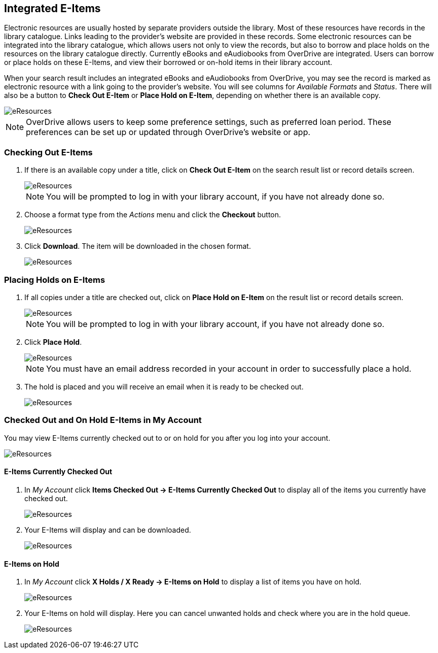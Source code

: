 Integrated E-Items
------------------

Electronic resources are usually hosted by separate providers outside the library. Most of these resources
have records in the library catalogue. Links leading to the provider's website are provided in these
records. Some electronic resources can be integrated into the library catalogue, which allows users not
only to view the records, but also to borrow and place holds on the resources on the library catalogue
directly. Currently eBooks and eAudiobooks from OverDrive are integrated. Users can borrow or place
holds on these E-Items, and view their borrowed or on-hold items in their library account.

When your search result includes an integrated eBooks and eAudiobooks from OverDrive, you may see the record
is marked as electronic resource with a link going to the provider's website. You will see columns
for _Available Formats_ and _Status_. There will also be a button to *Check Out E-Item* or 
*Place Hold on E-Item*, depending on whether there is an available copy.

image::images/opac/opac-eresource-2.png[scaledwidth="75%",alt="eResources"]

[NOTE]
======
OverDrive allows users to keep some preference settings, such as preferred loan period. These 
preferences can be set up or updated through OverDrive's website or app.
======


////
[TIP]
=====
If you're logged into your account you may see *Go to E-items on Hold* for titles you've already placed
holds on or *Go to E-items Checked Out* for titles already checked out to you. Clicking those links takes
you to your account to view those items.
=====
////

Checking Out E-Items
~~~~~~~~~~~~~~~~~~~~

. If there is an available copy under a title, click on *Check Out E-Item* on the search
result list or record details screen.
+
image::images/opac/opac-eresource-3.png[scaledwidth="75%",alt="eResources"]
+
NOTE: You will be prompted to log in with your library account, if you have not already done so.
+
. Choose a format type from the _Actions_ menu and click the *Checkout* button.
+
image::images/opac/opac-eresource-4.png[scaledwidth="75%",alt="eResources"]
+
. Click *Download*.  The item will be downloaded in the chosen format.
+
image::images/opac/opac-eresource-4a.png[scaledwidth="75%",alt="eResources"]


Placing Holds on E-Items
~~~~~~~~~~~~~~~~~~~~~~~~

. If all copies under a title are checked out, click on *Place Hold on E-Item* on the result
list or record details screen.
+
image::images/opac/opac-eresource-6.png[scaledwidth="75%",alt="eResources"]
+
NOTE: You will be prompted to log in with your library account, if you have not already done so.
+
. Click *Place Hold*.
+
image::images/opac/opac-eresource-6b.png[scaledwidth="75%",alt="eResources"]
+
NOTE: You must have an email address recorded in your account in order to successfully place a hold.
+
. The hold is placed and you will receive an email when it is ready to be checked out.
+
image::images/opac/opac-eresource-7.png[scaledwidth="75%",alt="eResources"]


Checked Out and On Hold E-Items in My Account
~~~~~~~~~~~~~~~~~~~~~~~~~~~~~~~~~~~~~~~~~~~~~

You may view E-Items currently checked out to or on hold for you after you log into your account.

image::images/opac/opac-eresource-1.png[scaledwidth="75%",alt="eResources"]

E-Items Currently Checked Out
^^^^^^^^^^^^^^^^^^^^^^^^^^^^^

. In _My Account_ click *Items Checked Out -> E-Items Currently Checked Out* to display all of the items you
currently have checked out.
+
image::images/opac/opac-eresource-8.png[scaledwidth="75%",alt="eResources"]
+
. Your E-Items will display and can be downloaded.
+
image::images/opac/opac-eresource-9.png[scaledwidth="75%",alt="eResources"]

E-Items on Hold
^^^^^^^^^^^^^^^

. In _My Account_ click *X Holds / X Ready -> E-Items on Hold* to display a list of items you have on hold.
+
image::images/opac/opac-eresource-10.png[scaledwidth="75%",alt="eResources"]
+
. Your E-Items on hold will display. Here you can cancel unwanted holds and check where you are in the hold
queue.
+
image::images/opac/opac-eresource-11.png[scaledwidth="75%",alt="eResources"]
